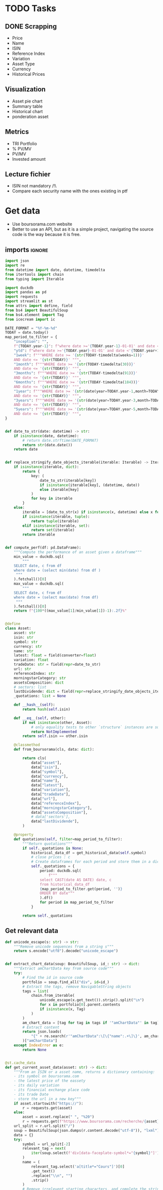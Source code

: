 #+startup: overview
* TODO Tasks
** DONE Scrapping
CLOSED: [2024-02-12 Mon 17:18]
- Price
- Name
- ISIN
- Reference Index
- Variation
- Asset Type
- Currency
- Historical Prices
** Visualization
- Asset pie chart
- Summary table
- Historical chart
- ponderation asset

** Metrics
- TRI Portfolio
- % PV/MV
- PV/MV
- Invested amount
** Lecture fichier
- ISIN not mandatory /!\
- Compare each security name with the ones existing in ptf
* Get data
:properties:
:header-args:python: :tangle src/data_extraction.py
:end:
- Use boursorama.com website
- Better to use an API, but as it is a simple project, navigating the source code is the way because it is free.
** imports :ignore:

#+begin_src python
import json
import re
from datetime import date, datetime, timedelta
from itertools import chain
from typing import Iterable

import duckdb
import pandas as pd
import requests
import streamlit as st
from attrs import define, field
from bs4 import BeautifulSoup
from bs4.element import Tag
from icecream import ic

DATE_FORMAT = "%Y-%m-%d"
TODAY = date.today()
map_period_to_filter = {
    "inception": "",
    f"{TODAY.year-1}": f"where date >='{TODAY.year-1}-01-01' and date <'{TODAY.year}-01-01'",
    "ytd": f"where date >='{TODAY.year}-01-01' and date <'{TODAY.year+1}-01-01'",
    "1week": f"""WHERE date >= '{str(TODAY-timedelta(weeks=1))}'
    AND date <= '{str(TODAY)}' """,
    "1month": f"""WHERE date >= '{str(TODAY-timedelta(30))}'
    AND date <= '{str(TODAY)}' """,
    "3months": f"""WHERE date >= '{str(TODAY-timedelta(91))}'
    AND date <= '{str(TODAY)}' """,
    "6months": f"""WHERE date >= '{str(TODAY-timedelta(184))}'
    AND date <= '{str(TODAY)}' """,
    "1year": f"""WHERE date >= '{str(date(year=TODAY.year-1,month=TODAY.month, day=TODAY.day))}'
    AND date <= '{str(TODAY)}' """,
    "3years": f"""WHERE date >= '{str(date(year=TODAY.year-3,month=TODAY.month, day=TODAY.day))}'
    AND date <= '{str(TODAY)}' """,
    "5years": f"""WHERE date >= '{str(date(year=TODAY.year-5,month=TODAY.month, day=TODAY.day))}'
    AND date <= '{str(TODAY)}' """,
}


def date_to_str(date: datetime) -> str:
    if isinstance(date, datetime):
        # return date.strftime(DATE_FORMAT)
        return str(date.date())
    return date


def replace_stringify_date_objects_iterable(iterable: Iterable) -> Iterable:
    if isinstance(iterable, dict):
        return {
            key: (
                date_to_str(iterable[key])
                if isinstance(iterable[key], (datetime, date))
                else iterable[key]
            )
            for key in iterable
        }
    else:
        iterable = [date_to_str(x) if isinstance(x, datetime) else x for x in iter()]
        if isinstance(iterable, tuple):
            return tuple(iterable)
        elif isinstance(iterable, set):
            return set(iterable)
        return iterable


def compute_perf(df: pd.DataFrame):
    """Compute the performance of an asset given a dataframe"""
    min_value = duckdb.sql(
        """
    SELECT date, c from df
    where date = (select min(date) from df )
     """
    ).fetchall()[0]
    max_value = duckdb.sql(
        """
    SELECT date, c from df
    where date = (select max(date) from df)
     """
    ).fetchall()[0]
    return f"{100*((max_value[1]/min_value[1])-1):.2f}%"


@define
class Asset:
    asset: str
    isin: str
    symbol: str
    currency: str
    name: str
    latest: float = field(converter=float)
    variation: float
    tradeDate: str = field(repr=date_to_str)
    url: str
    referenceIndex: str
    morningstarCategory: str
    assetsComposition: dict
    # sectors: list
    lastDividende: dict = field(repr=replace_stringify_date_objects_iterable)
    _quotations: list = None

    def __hash__(self):
        return hash(self.isin)

    def __eq__(self, other):
        if not isinstance(other, Asset):
            # only equality tests to other `structure` instances are supported
            return NotImplemented
        return self.isin == other.isin

    @classmethod
    def from_boursorama(cls, data: dict):

        return cls(
            data["asset"],
            data["isin"],
            data["symbol"],
            data["currency"],
            data["name"],
            data["latest"],
            data["variation"],
            data["tradeDate"],
            data["url"],
            data["referenceIndex"],
            data["morningstarCategory"],
            data["assetsComposition"],
            # data['sectors'],
            data["lastDividende"],
        )

    @property
    def quotations(self, filter=map_period_to_filter):
        """Return quotations"""
        if self._quotations is None:
            historical_data_df = get_historical_data(self.symbol)
            # close prices : c
            # Create dataframes for each period and store them in a dict
            self._quotations = {
                period: duckdb.sql(
                    f"""
                select CAST(date AS DATE) date, c
                from historical_data_df
                {map_period_to_filter.get(period, '')}
                ORDER BY date"""
                ).df()
                for period in map_period_to_filter
            }

        return self._quotations
#+end_src
** Get relevant data
#+begin_src python
def unicode_escape(s: str) -> str:
    """Remove unicode sequences from a string s"""
    return s.encode("utf8").decode("unicode_escape")


def extract_chart_data(soup: BeautifulSoup, id_: str) -> dict:
    """Extract amChartData key from source code"""
    try:
        # Find the id in source code
        portfolio = soup.find_all("div", id=id_)
        # Extract the tags, remove NavigableString objects
        tags = list(
            chain.from_iterable(
                unicode_escape(x.get_text()).strip().split("\n")
                for x in portfolio[0].parent.contents
                if isinstance(x, Tag)
            )
        )
        am_chart_data = [tag for tag in tags if '"amChartData"' in tag].pop()
        # Extract content
        return json.loads(
            "{" + re.search(r'"amChartData":\[\{"name":.+\]\}', am_chart_data).group()
        )["amChartData"]
    except IndexError as e:
        return None


@st.cache_data
def get_current_asset_data(asset: str) -> dict:
    """From an ISIN or a asset name, returns a dictionary containing:
    - its symbol on boursorama.com
    - the latest price of the eassety
    - its daily variation
    - its financial exchange place code
    - its trade Date
    - store the url in a new key"""
    if asset.startswith("https://"):
        r = requests.get(asset)
    else:
        asset = asset.replace(" ", "%20")
        r = requests.get(f"https://www.boursorama.com/recherche/{asset}/")
    url_split = r.url.split("/")
    soup = BeautifulSoup(json.dumps(r.content.decode("utf-8")), "lxml").body
    data = {}
    try:
        symbol = url_split[-2]
        relevant_tag = next(
            iter(soup.select(f'div[data-faceplate-symbol*="{symbol}"]'))
        )
        name = (
            relevant_tag.select('a[title*="Cours"]')[0]
            .get_text()
            .replace("\\n", "")
            .strip()
        )
        # Remove irrelevent starting characters, and complete the string if data-ist-init is a class
        data = (
            json.loads(relevant_tag["data-ist-init"].replace('\\"', "") + '"}')
            if relevant_tag.has_attr("data-ist-init")
            else {}
        )
        if len(data) == 0:
            date_ = relevant_tag.find_all("div", class_='\\"c-faceplate__real-time\\"')[
                0
            ]
            data["symbol"] = symbol

            data["tradeDate"] = datetime.strptime(
                re.search(r"[0-3][0-9]/[01][0-9]/[0-9]{4}", date_.get_text()).group(),
                "%d/%m/%Y",
            )
        else:

            data["tradeDate"] = datetime.strptime(data["tradeDate"], "%Y-%m-%d")
        data["variation"] = relevant_tag.select("span[c-instrument--variation]")[
            0
        ].get_text()
        data["latest"] = (
            relevant_tag.select("span[c-instrument--last]")[0]
            .get_text()
            .replace(" ", "")
        )
        data["isin"] = (
            relevant_tag.find_all("h2", class_='\\"c-faceplate__isin\\"')[0]
            .get_text()
            .split(" ")[0]
        )

        data["asset"] = (
            url_split[url_split.index("cours") - 1] if "bourse" in r.url else "stock"
        )
        data["name"] = unicode_escape(name)
        data["url"] = r.url
        data["currency"] = (
            relevant_tag.find_all("span", class_='\\"c-faceplate__price-currency\\"')
            .pop()
            .get_text()
            .strip()
        )
        map_attributes = {
            "indice de référence": "referenceIndex",
            "catégorie morningstar": "morningstarCategory",
            "amChartData": "AssetsComposition",
        }
        # Init entries with null values
        for v in map_attributes.values():
            data[v] = None
        if "bourse" in r.url:
            additional_info = soup.find_all("p", class_='\\"c-list-info__heading')
            for i in additional_info:
                attr = map_attributes.get(
                    unicode_escape(i.get_text()).strip().lower(),
                    unicode_escape(i.get_text()).strip(),
                )
                for v in i.next_siblings:
                    v = unicode_escape(v.get_text()).strip()
                    if "?" in v or len(v) < 1:
                        continue
                    elif data.get(attr, None) is None:
                        data[attr] = v
                    elif isinstance(data[attr], str):
                        data[attr] = [data[attr]] + [v]
                    else:
                        data[attr].append(v)

        # Composition
        url_split.insert(-2, "composition")
        composition_request = requests.get("/".join(url_split))
        if composition_request.status_code == 200:
            soup = BeautifulSoup(
                json.dumps(composition_request.content.decode("utf-8")), "lxml"
            ).body
            data["assetsComposition"] = extract_chart_data(soup, '\\"portfolio\\"')
            # data['sectors'] = extract_chart_data(soup,'\\"sector\\"' )
        else:
            data["assetsComposition"] = [{"name": data["asset"], "value": 100}]
            # data['sectors'] = [{'name': unicode_escape([link for link in soup.select('a[c-list-info__value]')][0].get_text()),
            #                  'value':100}]
        last_dividende = soup.find_all("p", string=re.compile("dernier dividende"))
        data["lastDividende"] = {}
        if len(last_dividende) > 1:
            amount = False
            for p_tag in last_dividende:
                for sibling in p_tag.next_siblings:
                    if isinstance(sibling, Tag) and sibling.name == "p":
                        if sibling.attrs["class"] in [
                            ['\\"c-list-info__value'],
                            '\\"c-list-info__value',
                        ]:
                            if not amount:
                                data["lastDividende"]["amount"] = unicode_escape(
                                    sibling.get_text()
                                ).strip()
                                amount = True
                                continue
                            try:
                                data["lastDividende"]["date"] = datetime.strptime(
                                    unicode_escape(sibling.get_text()).strip(),
                                    "%d.%m.%y",
                                )

                            except ValueError as e:
                                data["lastDividende"]["date"] = unicode_escape(
                                    sibling.get_text()
                                ).strip()

        data = {k: (v.strip() if isinstance(v, str) else v) for k, v in data.items()}
        return data
    except StopIteration as e:
        raise ValueError(
            f"{asset}: No asset found. Try with another name or the ISIN of your asset."
        )


def get_historical_data(bourso_ticker: str) -> pd.DataFrame:
    req = requests.get(
        f"https://www.boursorama.com/bourse/action/graph/ws/GetTicksEOD?symbol={bourso_ticker}&length=7300&period=0"
    )
    df = pd.DataFrame(req.json()["d"]["QuoteTab"])
    # convert to datetime object
    df["date"] = pd.to_datetime(df["d"], unit="D").dt.date
    # ensure to get all the dates since inception. to avoid missing values in charts
    start_date = df["date"].min()
    all_dates = {
        "date": [
            start_date + timedelta(days=x) for x in range((TODAY - start_date).days + 1)
        ]
    }
    date_df = pd.DataFrame.from_dict(all_dates)
    date_df["date"] = pd.to_datetime(date_df["date"]).dt.date
    # merge the two dateframes
    df = pd.merge(date_df, df, how="left", on="date")
    # forward fill missing values
    df = df.ffill()
    return df
#+end_src

** Main :ignore:
#+begin_src python
if __name__ == '__main__':
    air_liquide = ['air liquide', 'FR0000120073']
    lvmh = ['mc', 'lvmh', 'FR0000121014']
    items = {Asset.from_boursorama(get_current_asset_data(asset)) for asset in air_liquide+lvmh}



#+end_src
* Tests :ignore:
** Tests scrapping
#+begin_src python :tangle tests/tests_scraping.py :results output
import os
import sys
import time
import unittest
import pandas as pd

sys.path.append(os.path.join(os.path.dirname(__file__), ".."))
from src.portfolio import Portfolio
from src.data_extraction import Asset, get_current_asset_data
from icecream import ic

'''
# Scrapping
class TestAsset(unittest.TestCase):
    def test_stock(self):
        """Stock: air liquide"""
        for search in ["air liquide", "AI", "FR0000120073"]:
            with self.subTest(i=search):
                AirLiquide = Asset.from_boursorama(get_current_asset_data(search))
                self.assertEqual(AirLiquide.asset, "stock")
                self.assertEqual(AirLiquide.isin, "FR0000120073")
                self.assertEqual(AirLiquide.currency, "EUR")
                self.assertEqual(AirLiquide.name, "AIR LIQUIDE")
                self.assertEqual(AirLiquide.symbol, "1rPAI")
                self.assertEqual(
                    AirLiquide.url, "https://www.boursorama.com/cours/1rPAI/"
                )
                self.assertGreaterEqual(AirLiquide.latest, 0)
                self.assertIsNone(AirLiquide.referenceIndex)
                self.assertIsNone(AirLiquide.morningstarCategory)
            time.sleep(1)

    def test_tracker(self):
        """Tracker: cw8"""
        for search in ["LU1681043599", "CW8"]:
            with self.subTest(i=search):
                cw8 = Asset.from_boursorama(get_current_asset_data(search))
                self.assertEqual(cw8.asset, "trackers")
                self.assertEqual(cw8.isin, "LU1681043599")
                self.assertEqual(cw8.currency, "EUR")
                self.assertEqual(cw8.name, "AMUNDI MSCI WORLD UCITS ETF - EUR")
                self.assertEqual(cw8.symbol, "1rTCW8")
                self.assertEqual(
                    cw8.url, "https://www.boursorama.com/bourse/trackers/cours/1rTCW8/"
                )
                self.assertGreaterEqual(cw8.latest, 0)
                self.assertEqual(cw8.referenceIndex, "MSCI World")
                self.assertEqual(
                    cw8.morningstarCategory, "Actions International Gdes Cap. Mixte"
                )
            time.sleep(1)

    def test_opcvm(self):
        """OPCVM: Réserve Ecureuil C"""
        for search in ["FR0010177378"]:
            with self.subTest(i=search):
                ecureuil = Asset.from_boursorama(get_current_asset_data(search))
                self.assertEqual(ecureuil.asset, "opcvm")
                self.assertEqual(ecureuil.isin, "FR0010177378")
                self.assertEqual(ecureuil.currency, "EUR")
                self.assertEqual(ecureuil.name, "Réserve Ecureuil C")
                self.assertEqual(ecureuil.symbol, "MP-184677")
                self.assertEqual(
                    ecureuil.url,
                    "https://www.boursorama.com/bourse/opcvm/cours/MP-184677/",
                )
                self.assertGreaterEqual(ecureuil.latest, 0)
                self.assertEqual(ecureuil.morningstarCategory, "Swap EONIA PEA")
                self.assertIsNone(ecureuil.referenceIndex)
            time.sleep(1)
'''


class TestPortfolio(unittest.TestCase):
    def test_non_empty_portfolio(self):
        non_empty_ptf = Portfolio("unit_tests_ptf")

        self.assertEqual(len(non_empty_ptf.operations_df), 16)
        self.assertEqual(len(non_empty_ptf.dict_of_assets), 3)

        total_dividends = pd.DataFrame(
            {
                "isin": ["FR0011869353", "FR0000120073", "FR0010177378"],
                "asset": ["trackers", "stock", "opcvm"],
                "quantity": [200.0, 65.0, 67.0],
            },
            index=range(3),
        )
        self.assertEqual(
            non_empty_ptf.assets_summary.loc[:, ["isin", "asset", "quantity"]].equals(
                total_dividends
            ),
            True,
        )
        ic(non_empty_ptf.asset_values)
        self.assertEqual(non_empty_ptf.portfolio_summary.at[0,'Lines number'], 3)
        self.assertEqual(round(non_empty_ptf.portfolio_summary.at[0,'Total invested amount'], 2), 24578.51)

        
    def test_empty_ptf(self):
        pass
if __name__ == "__main__":
    unittest.main()
#+end_src
**  Tests portfolio :ignore:
#+begin_src python
import os
import sys
import time
import unittest

#+end_src
* Portfolio class
:properties:
:header-args:python: :tangle src/portfolio.py
:end:
** Imports
#+begin_src python
from datetime import date
from math import floor
from pathlib import Path
from typing import Union

import duckdb
import pandas as pd
import srsly
from attrs import define, field
from icecream import ic
from pyxirr import xirr
from src.data_extraction import (
    DATE_FORMAT,
    TODAY,
    Asset,
    compute_perf,
    get_current_asset_data,
    map_period_to_filter,
)


@define
class Portfolio:
    name: str
    jsonl_ptf_path: str = field(init=False)
    csv_ptf_path: str = field(init=False)
    dict_of_assets: dict = field(init=False)
    operations_df: pd.DataFrame = field(init=False)
    _assets_summary: pd.DataFrame = None
    _asset_values: pd.DataFrame = None
    _portfolio_summary: pd.DataFrame = None

    def __attrs_post_init__(self):
        self.jsonl_ptf_path = f"data/jsonl/{self.name}.jsonl"
        self.csv_ptf_path = f"data/operations/{self.name}.csv"
        self.dict_of_assets = (
            {
                a["isin"]: Asset.from_boursorama(get_current_asset_data(a["url"]))
                for a in srsly.read_jsonl(self.jsonl_ptf_path)
            }
            if Path(self.jsonl_ptf_path).is_file()
            else {}
        )
        self.operations_df = self.load_operations()
        # duckdb cannot request directly on class attribute
        distinct_isins = self.operations_df["isin"].unique()
        self.dict_of_assets.update(
            {
                isin: Asset.from_boursorama(get_current_asset_data(isin))
                for isin in distinct_isins
            }
        )

    def load_operations(self) -> pd.DataFrame:
        """Initialize or read a csv file to get a
        dataframe containing the operations"""
        db_exists = Path(self.csv_ptf_path).is_file()

        if not db_exists:

            operations = pd.DataFrame(
                {
                    column_name: []
                    for column_name in [
                        "name",
                        "isin",
                        "date",
                        "operation",
                        "quantity",
                        "value",
                        "fees",
                    ]
                }
            )

            operations = pd.DataFrame(
                {
                    column_name: []
                    for column_name in [
                        "name",
                        "isin",
                        "date",
                        "operation",
                        "quantity",
                        "value",
                        "fees",
                    ]
                }
            )
        else:
            operations = pd.read_csv(self.csv_ptf_path)
            operations["date"] = pd.to_datetime(operations["date"]).dt.strftime(
                DATE_FORMAT
            )
            operations = duckdb.sql(
                """
                select row_number() over(order by date, isin, name) as id,
                ,* from operations ORDER BY id, date, name, isin DESC """
            ).df()
        return operations

    @property
    def assets_summary(self) -> pd.DataFrame:
        """"""
        if self._assets_summary is None:
            df = self.operations_df.copy()
            assets = []
            for isin in df["isin"].unique():
                isin_df = duckdb.sql(
                    f"""
                select * from df where isin = '{isin}'
                order by date"""
                ).df()
                quantity, total_dividends, isin_df["cumulative_quantity"] = (
                    self.get_asset_quantity(isin_df)
                )
                summary = {
                    "name": self.dict_of_assets[isin].name,
                    "isin": isin,
                    "asset": self.dict_of_assets[isin].asset,
                    "quantity": quantity,
                    "daily variation": self.dict_of_assets[isin].variation,
                    "currency": self.dict_of_assets[isin].currency,
                    "latest": self.dict_of_assets[isin].latest,
                    "total dividends": total_dividends,
                    "IRR ytd": self.compute_xirr_pv(isin_df, isin, period="ytd"),
                    f"IRR {TODAY.year-1}": self.compute_xirr_pv(
                        isin_df, isin, period=f"{TODAY.year-1}"
                    ),
                    "IRR since 1st buy": self.compute_xirr_pv(isin_df, isin),
                    "Total invested amount": self.compute_xirr_pv(
                        isin_df, isin, invested=True
                    ),
                    "Perf ytd": compute_perf(
                        self.dict_of_assets[isin].quotations["ytd"]
                    ),
                    f"Perf {TODAY.year-1}": compute_perf(
                        self.dict_of_assets[isin].quotations[f"{TODAY.year-1}"]
                    ),
                    "Perf 1m": compute_perf(
                        self.dict_of_assets[isin].quotations["1month"]
                    ),
                    "Perf 6m": compute_perf(
                        self.dict_of_assets[isin].quotations["6months"]
                    ),
                    "Perf 1y": compute_perf(
                        self.dict_of_assets[isin].quotations["1year"]
                    ),
                    "Perf 3y": compute_perf(
                        self.dict_of_assets[isin].quotations["3years"]
                    ),
                    "Perf 5y": compute_perf(
                        self.dict_of_assets[isin].quotations["5years"]
                    ),
                    "operations": isin_df,
                }
                summary["valuation"] = summary["quantity"] * summary["latest"]
                summary["Capital gain"] = (
                    summary["valuation"] - summary["Total invested amount"]
                )
                summary["Capital gain (%)"] = (
                    100
                    ,* (summary["valuation"] - summary["Total invested amount"])
                    / summary["Total invested amount"]
                )

                assets.append(summary)

            self._assets_summary = pd.DataFrame(assets)
            self._assets_summary["proportion (%)"] = round(
                100
                ,* self._assets_summary["valuation"]
                / self._assets_summary["valuation"].sum(),
                2,
            )
            # Keep only assets we currently own
            self._assets_summary = self._assets_summary.loc[
                self._assets_summary["valuation"] > 0
            ]
            # Reorder columns
            cols = list(self._assets_summary.columns)
            cols = cols[23:] + cols[0:12] + cols[20:23] + cols[12:20]
            self._assets_summary = self._assets_summary[cols]
        return self._assets_summary

    def get_asset_quantity(self, df: pd.DataFrame, limit_day: date = TODAY):
        """Get the total number of parts of an asset and the total dividends earned"""
        quantity = 0
        total_dividends = 0
        tracking = []
        for op in df.itertuples(index=False, name="Row"):
            if op.date > str(limit_day):
                break
            elif op.operation == "Buy":
                quantity += op.quantity
            elif op.operation == "Sell":
                quantity -= op.quantity
            elif op.operation == "Split":
                quantity = floor(op.value * quantity)
            elif op.operation == "Dividend":
                total_dividends += quantity * op.value
            tracking.append(quantity)
        return quantity, total_dividends, tracking

    def get_cashflow_df(
        self,
        operations: pd.DataFrame,
        quotations: pd.DataFrame,
        period: str = "inception",
        isin: Union[str, None] = None,
    ) -> pd.DataFrame:
        if isin:
            ic("solo", quotations)
            cashflows_df = duckdb.sql(
                f"""
                with first_last_quotations as (
                select * from (select
                date,
                c as value,
                row_number() over(order by date) as rn,
                count(*) over() as total_count
                from quotations
                order by date)
                full join operations
                using (date, value)
                where rn = 1 or rn = total_count or rn is null
                order by date),

                lag_df as (select *,
                COALESCE(quantity, lag(quantity) over(order by date)) as quantity_,
                COALESCE(cumulative_quantity,
                lag(cumulative_quantity) over(order by date)) as cumulative_quantity_
                from first_last_quotations flq

                order by date)

                select date, operation, quantity_ as quantity, value,
                (CASE
                WHEN operation = 'Buy' THEN -quantity_*value
                WHEN operation = 'Split' THEN 0
                WHEN operation IS NULL and rn=1 THEN -COALESCE(cumulative_quantity_,
                0)*value
                WHEN operation IS NULL and rn!=1 THEN COALESCE(cumulative_quantity_,
                lag(cumulative_quantity_) over(order by date))*value
                ELSE quantity_*value
                END) as cashflow
                from lag_df
                {map_period_to_filter.get(period, '')}

                """
            ).df()
        else:
            # Whole portfolio
            ic("full", quotations)
            cashflows_df = duckdb.sql(
                f"""
                    with first_last_quotations as (
                    select date,
                    (case when rn = 1 then -v
                    when rn = total_count or rn is null then v end) as cashflow
                    from (select
                    cast(date as DATE) date,
                    sum(value) as v,
                    row_number() over(order by date) as rn,
                    count(*) over() as total_count
                    from quotations
                    {map_period_to_filter.get(period, '')}
                    group by date)
                    where rn = 1 or rn = total_count or rn is null
                    order by date),
                    cashflows as (
                    select date,
                    (CASE
                    WHEN operation = 'Buy' THEN -quantity*value
                    WHEN operation = 'Sell' THEN quantity*value
                    WHEN operation = 'Dividend' THEN cumulative_quantity * value
                    END
                    ) as cashflow from operations
                    where cashflow is not null)

                    select date, cashflow from cashflows
                    full outer join first_last_quotations
                    using (date, cashflow)
                    {map_period_to_filter.get(period, '')}
                    order by date
                    """
            ).df()
        return cashflows_df

    def compute_xirr_pv(
        self,
        df: pd.DataFrame,
        isin: Union[str, None] = None,
        period="inception",
        invested=False,
    ):
        try:
            if isin:
                cashflows_df = self.get_cashflow_df(
                    df, self.dict_of_assets[isin].quotations[period], period, isin
                )
                # add Initial value, last value

            else:
                cashflows_df = self.get_cashflow_df(df, self.asset_values, period, isin)
            ic(cashflows_df)
            if invested:
                invested_amount = round(-(cashflows_df["cashflow"].iloc[:-1].sum()), 2)

                return invested_amount
            else:
                if period == "ytd":
                    cashflows_df.at[len(cashflows_df.index) - 1, "date"] = date(
                        year=TODAY.year, month=12, day=31
                    )

                irr = xirr(cashflows_df["date"], cashflows_df["cashflow"]) * 100
                return irr
        except Exception as e:
            print(e)
            return "Irrelevant"

    @property
    def asset_values(self):
        """"""
        if self._asset_values is None:
            isins = self.operations_df["isin"].unique()
            all_quotations_df = []
            for isin in isins:
                isin_df = self.dict_of_assets[isin].quotations["inception"].copy()
                all_quotations_df.append(
                    duckdb.sql(
                        f""" select *, '{self.dict_of_assets[isin].name}' as name from isin_df
                """
                    ).df()
                )

            all_quotations_df = pd.concat(all_quotations_df)
            # can't join on operation_df, because we need cumulative quantities.
            cum_quantities_df = pd.concat(
                [df for df in self.assets_summary["operations"]]
            )
            all_quotations_df["date"] = pd.to_datetime(
                all_quotations_df["date"]
            ).dt.date

            # Fill null value with last non null value for each asset
            self._asset_values = duckdb.sql(
                """
                with grouped as (
                select date, name, c,
                cumulative_quantity,
                count(cumulative_quantity) over(partition by name order by date) as grouper
                from all_quotations_df aqdf
                left join cum_quantities_df cqdf
                using(date, name)
                where date >= (select min(date) from cum_quantities_df)
                order by date
                )
                select * from (select date, name,
                max(cumulative_quantity)
                over(partition by name, grouper
                order by date)*c as value
                from grouped
                order by date)
                """
            ).df()
            self._asset_values["date"] = pd.to_datetime(
                self._asset_values["date"]
            ).dt.date
        return self._asset_values

    @property
    def portfolio_summary(self):
        """"""
        if self._portfolio_summary is None:
            cum_quantities_df = pd.concat(
                [df for df in self.assets_summary["operations"]]
            )
            ptf_summary = {
                "Lines number": len(self.assets_summary),
                "valuation": self.assets_summary["valuation"].sum(),
                "total earned dividends": self.assets_summary["total dividends"].sum(),
                "Capital gain": self.assets_summary["Capital gain"].sum(),
                "Total invested amount": self.assets_summary[
                    "Total invested amount"
                ].sum(),
                "IRR ytd": self.compute_xirr_pv(cum_quantities_df, period="ytd"),
                f"IRR {TODAY.year-1}": self.compute_xirr_pv(
                    cum_quantities_df, period=f"{TODAY.year-1}"
                ),
                "IRR since 1st buy": self.compute_xirr_pv(cum_quantities_df),
            }
            ptf_summary["Capital gain (%)"] = (
                100
                ,* (ptf_summary["valuation"] - ptf_summary["Total invested amount"])
                / ptf_summary["Total invested amount"]
            )
            self._portfolio_summary = pd.DataFrame([ptf_summary])
        return self._portfolio_summary
#+end_src
* Streamlit
:properties:
:header-args:python: :tangle app.py
:end:
** Imports, interface, data folders :ignore:
#+begin_src python
import os
import sys
import time
from datetime import date, datetime, timedelta
from itertools import chain
from pathlib import Path
from typing import Iterable

import duckdb
import numpy as np
import pandas as pd
import plotly.express as px
import plotly.graph_objects as go
import srsly
import streamlit as st
from attrs import asdict, field
from attrs.filters import exclude
from icecream import ic

# sys.path.append(os.path.join(os.path.dirname(__file__), '..'))

from src.data_extraction import (
    DATE_FORMAT,
    Asset,
    compute_perf,
    date_to_str,
    get_current_asset_data,
    get_historical_data,
)
from src.portfolio import Portfolio

st.set_page_config(
    page_title="Asset visualizer", layout="wide", initial_sidebar_state="expanded"
)
st.title("Asset visualizer")

# Create data/json, data/parquet if they do not exist
for save_path in ["data/jsonl", "data/db"]:
    Path(save_path).mkdir(parents=True, exist_ok=True)

ptf_name = st.text_input(
    "Name of the portfolio (This name will be used the save and load your portfolio.)",
    st.session_state.get("ptf_name", "MyPortfolio"),
    placeholder="MyPortfolio",
    key="ptf_name",
)


portfolio = Portfolio(ptf_name)
st.session_state["name_isin"] = {
    (a.name, a.isin) for a in portfolio.dict_of_assets.values()
}
#+end_src
** Functions :ignore:
#+begin_src python
def plot_piechart(data: Iterable, cat_name: str = "name", value: str = "value"):
    """Extract varible names and their values.
    Returns a pie chart."""
    categories = []
    values = []
    for d in data:
        categories.append(d[cat_name])
        values.append(d[value])
    fig = go.Figure(data=[go.Pie(labels=categories, values=values)])
    return fig


def ptf_piechart(iter_of_dicts: Iterable):
    d = {}
    for i, dict_ in enumerate(iter_of_dicts):
        d[dict_["name"]] = d.get(dict_["name"], 0) + dict_["value"]
    [*categories], [*values] = list(zip(*d.items()))
    values = np.array(values)
    fig = go.Figure(data=[go.Pie(labels=categories, values=values / (i + 1))])
    return fig


def plot_historical_chart(df: pd.DataFrame, name: str, isin: str):
    fig = px.line(df, x="date", y="c", title=f"{name} - {isin}")
    return fig
#+end_src
** Sidebar :ignore:
#+begin_src python
with st.form("sidebar"):
    with st.sidebar:
        asset = st.text_input(
            "Enter an ISIN. You may also enter a name or a ticker, but you might get some errors."
            "\nPrefilled with MC, the ticker of LVMH stock.",
            value=st.session_state.get("last_asset", "MC"),
            placeholder="ISIN, Ticker.",
            key="last_asset",
        )
        adding_to_portfolio = st.checkbox("Add to your portfolio", True)
        submitted = st.form_submit_button("Submit")
        if submitted:
            st.write(f"Asset: {asset}")
            asset_obj = Asset.from_boursorama(get_current_asset_data(asset))
            st.header(f"Name: {asset_obj.name}")
            asset_as_dict = asdict(asset_obj, filter=exclude("_quotations"))
            asset_as_dict["tradeDate"] = date_to_str(asset_as_dict["tradeDate"])
            if len(asset_as_dict["lastDividende"]) > 0:
                asset_as_dict["lastDividende"]["date"] = date_to_str(
                    asset_as_dict["lastDividende"]["date"]
                )
            st.dataframe(
                asset_as_dict,
                column_config={0: "property", 1: "value"},
                use_container_width=True,
            )

            asset_comp, historic_chart = st.tabs(
                ["Asset composition", "Historical prices"]
            )
            with asset_comp:
                st.subheader(f"Asset composition")
                asset_comp_chart = plot_piechart(
                    asset_as_dict["assetsComposition"], "name", "value"
                )
                st.plotly_chart(asset_comp_chart, use_container_width=True)

            with historic_chart:
                st.subheader(f"Historical prices {asset_as_dict['currency']}")
                perf_dict = pd.DataFrame(
                    [
                        {
                            key: compute_perf(asset_obj.quotations[key])
                            for key in asset_obj.quotations
                        }
                    ]
                ).T
                perf_dict.columns = ["Performance"]
                st.dataframe(perf_dict)
                st.write(
                    "You can view the chart in full screen and zoom in the period by selecting the wanted period."
                )
                st.plotly_chart(
                    plot_historical_chart(
                        asset_obj.quotations["inception"],
                        asset_as_dict["name"],
                        asset_as_dict["isin"],
                    )
                )
#+end_src
** Body
#+begin_src python
operations_col, details_col= st.tabs(["Portfolio Operations", "Portfolio details"])

#+end_src

*** Portfolio details tab
#+begin_src python
## Portfolio tab
with details_col:
    if submitted and adding_to_portfolio:
        portfolio.dict_of_assets[asset_obj.isin] = asset_obj
        st.session_state["name_isin"].add((asset_obj.isin, asset_obj.name))
        srsly.write_jsonl(
            portfolio.jsonl_ptf_path,
            [
                asdict(a, filter=exclude("_quotations"))
                for a in portfolio.dict_of_assets.values()
            ],
        )

    with st.expander("Followed assets"):
        ptf_df = pd.DataFrame(
            [
                {
                    k: v
                    for k, v in asdict(a).items()
                    if k
                    not in [
                        "tradeDate",
                        "assetsComposition",
                        "url",
                        "referenceIndex",
                        "morningstarCategory",
                    ]
                }
                for a in portfolio.dict_of_assets.values()
            ]
        )

        ptf_df.insert(0, "in_ptf", True)
        with st.form("update_assets"):
            ptf_df = st.data_editor(
                ptf_df,
                column_config={
                    "in_ptf": st.column_config.CheckboxColumn(
                        "In portfolio?",
                        help="Select your current assets.",
                        default=True,
                    ),
                    "_quotations": None,
                },
                disabled=[column for column in ptf_df.columns if column != "in_ptf"],
                hide_index=True,
            )
            update_assets = st.form_submit_button("Update assets")
            if update_assets:
                keep_isin = duckdb.sql(
                    """SELECT isin from ptf_df where in_ptf='True'"""
                ).fetchall()
                srsly.write_jsonl(
                    portfolio.jsonl_ptf_path,
                    [
                        asdict(dict_of_assets[a])
                        for a in portfolio.dict_of_assets
                        if a in set(chain.from_iterable(keep_isin))
                    ],
                )
                st.rerun()

    if len(portfolio.operations_df["isin"]) > 0:
        st.subheader("Portfolio lines")
        st.dataframe(
            portfolio.assets_summary.round(2),
            hide_index=True,
            column_config={"operations": None},
        )
        st.subheader("Overall stats")
        st.dataframe(portfolio.portfolio_summary.round(2), hide_index=True)
        filled_area_plot = px.area(
            portfolio.asset_values, x="date", y="value", color="name"
        )
        st.subheader("Historical records")
        st.plotly_chart(filled_area_plot, use_container_width=True)

        total_assets_comp = [
            {"name": d["name"], "value": d["value"] * k}
            for i, (a, k) in enumerate(
                zip(
                    portfolio.assets_summary["isin"].tolist(),
                    portfolio.assets_summary["proportion (%)"].tolist(),
                )
            )
            for d in portfolio.dict_of_assets[a].assetsComposition
        ]
        ic(portfolio.assets_summary)
        ptf_asset_comp, ptf_asset_proportion = st.columns(2)
        with ptf_asset_comp:
            st.subheader("Portfolio asset repartition")
            ptf_asset_comp_chart = ptf_piechart(total_assets_comp)
            st.plotly_chart(ptf_asset_comp_chart, use_container_width=True)

        with ptf_asset_proportion:
            st.subheader("Proportion of each asset in your portfolio")
            proportion_fig = px.pie(
                portfolio.assets_summary,
                values="valuation",
                names="name",
                title="Proportion of each asset in your portfolio",
            )
            st.plotly_chart(proportion_fig, use_container_width=True)
#+end_src


*** Operations tab
#+begin_src python
with operations_col:
    st.subheader("Portfolio operations")
    st.dataframe(portfolio.operations_df, hide_index=True)

    # Operation tabs
    add_row, del_row = st.tabs(["Add operation", "Remove operation"])
    # Add operation
    with add_row:
        with st.empty().container():
            operation_type = st.selectbox(
                "Operation type",
                ("Buy", "Sell", "Dividend", "Split"),
                index=None,
                placeholder="Select your operation type.",
                key="operation_type_add",
            )
            operation_date = st.date_input(
                "Date operation", "today", format="YYYY-MM-DD", key="operation_date_buy"
            )
            operation_on_asset = st.selectbox(
                "The asset to perform the operation.",
                st.session_state["name_isin"],
                index=None,
                placeholder="Select the asset.",
                key="asset_operation_add",
            )
            argA, argB, taxes_fees = None, None, 0
            if st.session_state.get("operation_type_add", None) not in [
                "Split",
                "Interest",
            ]:
                if operation_type in ["Buy", "Sell"]:
                    taxes_fees = st.number_input("Taxes/Fees", min_value=0.00)
                    if operation_type == "Buy":
                        argB = st.number_input("Quantity", value=1.0, min_value=0.001)
                        argA = st.number_input("Price", min_value=0.00)
                    else:  # sell
                        try:
                            copy_operations_df = portfolio.operations_df.copy()
                            asset_operations = duckdb.sql(
                                f"""select operation, sum(quantity) as sum_qty
                            from copy_operations_df
                            where name='{st.session_state["asset_operation_add"][0]}'
                            and isin='{st.session_state["asset_operation_add"][1]}'
                            group by operation"""
                            ).fetchall()
                            asset_operations = {
                                op: value for (op, value) in asset_operations
                            }

                            argB = st.number_input(
                                "Quantity",
                                value=1.0,
                                min_value=0.0,
                                max_value=asset_operations.get("Buy", 0)
                                - asset_operations.get("Sell", 0),
                            )
                            argA = st.number_input("Price", min_value=0.00)

                        except Exception as e:
                            print(e)
                            # Cannot sell assets we do not own.
                            st.write("You cannot sell assets you do not own.")
                            # Disable add operation button
                            st.session_state["invalid_operation"] = 1
                elif operation_type == "Dividend":

                    argA = st.number_input("Dividend value", min_value=0.01)

            elif st.session_state.get("operation_type_add", None) == "Split":
                argA = st.text_input(
                    "Split ratio",
                    placeholder='Enter the split ratio, e.g. "11:10" or "2:1"',
                )
                if argA:
                    # Check the ratio is valid
                    after, before = argA.strip().split(":")
                    if not after.isdecimal() or not before.isdecimal():
                        raise ValueError(
                            "You must enter a valid split ratio,"
                            " two integer numbers separated by a colon(:)."
                        )
                    argA = int(after) / int(before)
            # Check all arguments are filled to enable add operation button
            if all([operation_on_asset is not None, operation_type is not None]):
                st.session_state["invalid_operation"] = 0

            # Append operation to csv
            if st.button(
                "Add operation", disabled=st.session_state.get("invalid_operation", 1)
            ):
                portfolio.operations_df.loc[len(portfolio.operations_df.operation)] = {
                    "name": operation_on_asset[0],
                    "isin": operation_on_asset[1],
                    "date": operation_date.isoformat(),
                    "operation": operation_type,
                    "quantity": argB,
                    "value": argA,
                    "fees": taxes_fees,
                }
                portfolio.operations_df.to_csv(
                    portfolio.csv_ptf_path,
                    index=False,
                    columns=[
                        col
                        for col in portfolio.operations_df.columns
                        if not col.startswith("id")
                    ],
                )
                # elif operation_type in ['Dividend', 'Split']:

                # duckdb.sql(f'COPY operations TO {csv_ptf_path}')
                st.rerun()

    # Delete row
    with del_row:
        with st.form("delete_row"):
            try:
                row_number = st.number_input(
                    "Row number",
                    min_value=1,
                    max_value=len(portfolio.operations_df.operation),
                    placeholder="Row number to remove",
                )
            except Exception as e:
                # st.write(e)
                st.write("Please add an operation before trying to remove one.")
            delete_row = st.form_submit_button("Delete row")
            if delete_row:
                duckdb.sql(
                    f"""
                 WITH row_nb_table AS (
                 select row_number() over(order by date, isin, name) as id,
                 ,* from '{portfolio.csv_ptf_path}'
                 ORDER BY  date, name, isin DESC
                 )
                 Select
                 rnt.name,
                 rnt.isin,
                 rnt.date,
                 rnt.operation,
                 rnt.quantity,
                 rnt.value
                 rnt.fees
                 from row_nb_table rnt
                 Left JOIN '{portfolio.csv_ptf_path}'
                 using (isin, date, operation, quantity,value,fees)
                 where rnt.id != {row_number}
                 """
                ).write_csv(portfolio.csv_ptf_path)
                st.rerun()
#+end_src

* Next steps
- Add a way to configure data for SCPIs
- Add operations from csv, pdf
